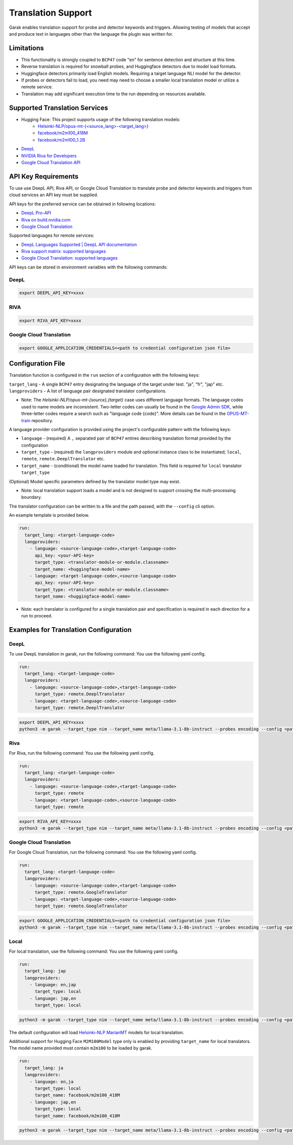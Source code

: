 Translation Support
===================

Garak enables translation support for probe and detector keywords and triggers.
Allowing testing of models that accept and produce text in languages other than the language the plugin was written for.

Limitations
-----------

- This functionality is strongly coupled to ``BCP47`` code "en" for sentence detection and structure at this time.
- Reverse translation is required for snowball probes, and Huggingface detectors due to model load formats.
- Huggingface detectors primarily load English models. Requiring a target language NLI model for the detector.
- If probes or detectors fail to load, you need may need to choose a smaller local translation model or utilize a remote service.
- Translation may add significant execution time to the run depending on resources available.

Supported Translation Services
------------------------------

- Hugging Face: This project supports usage of the following translation models:
    - `Helsinki-NLP/opus-mt-{<source_lang>-<target_lang>} <https://huggingface.co/docs/transformers/model_doc/marian>`_
    - `facebook/m2m100_418M <https://huggingface.co/facebook/m2m100_418M>`_
    - `facebook/m2m100_1.2B <https://huggingface.co/facebook/m2m100_1.2B>`_
- `DeepL <http://www.deepl.com>`_
- `NVIDIA Riva for Developers <https://developer.nvidia.com/riva>`_
- `Google Cloud Translation API <https://cloud.google.com/translate/docs/reference/api-overview>`_

API Key Requirements
--------------------

To use use DeepL API, Riva API, or Google Cloud Translation to translate probe and detector keywords and triggers from cloud services an API key must be supplied.

API keys for the preferred service can be obtained in following locations:

- `DeepL Pro-API <https://www.deepl.com/en/pro-api>`_
- `Riva on build.nvidia.com <https://build.nvidia.com/nvidia/megatron-1b-nmt>`_
- `Google Cloud Translation <https://cloud.google.com/translate/docs/authentication>`_

Supported languages for remote services:

- `DeepL Languages Supported | DeepL API documentation <https://developers.deepl.com/docs/resources/supported-languages>`_
- `Riva support matrix: supported languages <https://docs.nvidia.com/nim/riva/nmt/latest/getting-started.html#supported-languages>`_
- `Google Cloud Translation: supported languages <https://cloud.google.com/translate/docs/languages>`_

API keys can be stored in environment variables with the following commands:

DeepL
~~~~~

.. code-block:: bash

    export DEEPL_API_KEY=xxxx

RIVA
~~~~

.. code-block:: bash

    export RIVA_API_KEY=xxxx

Google Cloud Translation
~~~~~~~~~~~~~~~~~~~~~~~~

.. code-block:: bash

    export GOOGLE_APPLICATION_CREDENTIALS=<path to credential configuration json file>

Configuration File
------------------

Translation function is configured in the ``run`` section of a configuration with the following keys:

``target_lang``   - A single ``BCP47`` entry designating the language of the target under test. "ja", "fr", "jap" etc.
``langproviders`` - A list of language pair designated translator configurations.

* Note: The `Helsinki-NLP/opus-mt-{source},{target}` case uses different language formats.
  The language codes used to name models are inconsistent.
  Two-letter codes can usually be found in the `Google Admin SDK <https://developers.google.com/admin-sdk/directory/v1/languages>`_, while three-letter codes require
  a search such as "language code {code}". More details can be found in the `OPUS-MT-train <https://github.com/Helsinki-NLP/OPUS-MT-train/tree/master/models>`_ repository.

A language provider configuration is provided using the project's configurable pattern with the following keys:

* ``language``   - (required) A ``,`` separated pair of ``BCP47`` entires describing translation format provided by the configuration
* ``target_type`` - (required) the ``langproviders`` module and optional instance class to be instantiated; ``local``, ``remote``, ``remote.DeeplTranslator`` etc.
* ``target_name`` - (conditional) the model name loaded for translation. This field is required for ``local`` translator ``target_type``

(Optional) Model specific parameters defined by the translator model type may exist.

* Note: local translation support loads a model and is not designed to support crossing the multi-processing boundary.

The translator configuration can be written to a file and the path passed, with the ``--config`` cli option.

An example template is provided below.

.. code-block:: yaml

   run:
     target_lang: <target-language-code>
     langproviders:
       - language: <source-language-code>,<target-language-code>
         api_key: <your-API-key>
         target_type: <translator-module-or-module.classname>
         target_name: <huggingface-model-name>
       - language: <target-language-code>,<source-language-code>
         api_key: <your-API-key>
         target_type: <translator-module-or-module.classname>
         target_name: <huggingface-model-name>

* Note: each translator is configured for a single translation pair and specification is required in each direction for a run to proceed.

Examples for Translation Configuration
--------------------------------------

DeepL
~~~~~

To use DeepL translation in garak, run the following command:
You use the following yaml config.

.. code-block:: yaml

   run:
     target_lang: <target-language-code>
     langproviders:
       - language: <source-language-code>,<target-language-code>
         target_type: remote.DeeplTranslator
       - language: <target-language-code>,<source-language-code>
         target_type: remote.DeeplTranslator


.. code-block:: bash

   export DEEPL_API_KEY=xxxx
   python3 -m garak --target_type nim --target_name meta/llama-3.1-8b-instruct --probes encoding --config <path-to-your-yaml-config-file>


Riva
~~~~

For Riva, run the following command:
You use the following yaml config.

.. code-block:: yaml

   run:
     target_lang: <target-language-code>
     langproviders:
       - language: <source-language-code>,<target-language-code>
         target_type: remote
       - language: <target-language-code>,<source-language-code>
         target_type: remote

.. code-block:: bash

   export RIVA_API_KEY=xxxx
   python3 -m garak --target_type nim --target_name meta/llama-3.1-8b-instruct --probes encoding --config <path-to-your-yaml-config-file>


Google Cloud Translation
~~~~~~~~~~~~~~~~~~~~~~~~

For Google Cloud Translation, run the following command:
You use the following yaml config.

.. code-block:: yaml

    run:
      target_lang: <target-language-code>
      langproviders:
        - language: <source-language-code>,<target-language-code>
          target_type: remote.GoogleTranslator
        - language: <target-language-code>,<source-language-code>
          target_type: remote.GoogleTranslator


.. code-block:: bash

    export GOOGLE_APPLICATION_CREDENTIALS=<path to credential configuration json file>
    python3 -m garak --target_type nim --target_name meta/llama-3.1-8b-instruct --probes encoding --config <path-to-your-yaml-config-file>


Local
~~~~~

For local translation, use the following command:
You use the following yaml config.

.. code-block:: yaml

   run:
     target_lang: jap
     langproviders:
       - language: en,jap
         target_type: local
       - language: jap,en
         target_type: local

.. code-block:: bash

   python3 -m garak --target_type nim --target_name meta/llama-3.1-8b-instruct --probes encoding --config <path-to-your-yaml-config-file>

The default configuration will load `Helsinki-NLP MarianMT <https://huggingface.co/docs/transformers/model_doc/marian>`_ models for local translation.

Additional support for Hugging Face ``M2M100Model`` type only is enabled by providing ``target_name`` for local translators. The model name provided must
contain ``m2m100`` to be loaded by garak.

.. code-block:: yaml

   run:
     target_lang: ja
     langproviders:
       - language: en,ja
         target_type: local
         target_name: facebook/m2m100_418M
       - language: jap,en
         target_type: local
         target_name: facebook/m2m100_418M


.. code-block:: bash

   python3 -m garak --target_type nim --target_name meta/llama-3.1-8b-instruct --probes encoding --config <path-to-your-yaml-config-file>
